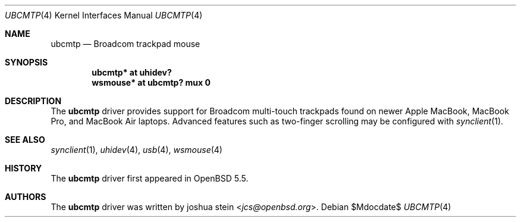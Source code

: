 .\" $OpenBSD: src/share/man/man4/ubcmtp.4,v 1.1 2014/01/22 14:31:40 jcs Exp $
.\"
.\" Copyright (c) 2014, joshua stein <jcs@openbsd.org>
.\" All rights reserved.
.\"
.\" Redistribution and use in source and binary forms, with or without
.\" modification, are permitted provided that the following conditions
.\" are met:
.\" 1. Redistributions of source code must retain the above copyright
.\"    notice, this list of conditions and the following disclaimer.
.\" 2. Redistributions in binary form must reproduce the above copyright
.\"    notice, this list of conditions and the following disclaimer in the
.\"    documentation and/or other materials provided with the distribution.
.\" 3. The name of the copyright holder may not be used to endorse or
.\"    promote products derived from this software without specific
.\"    prior written permission.
.\"
.\" THIS SOFTWARE IS PROVIDED BY THE COPYRIGHT HOLDER ``AS IS'' AND
.\" ANY EXPRESS OR IMPLIED WARRANTIES, INCLUDING, BUT NOT LIMITED TO, THE
.\" IMPLIED WARRANTIES OF MERCHANTABILITY AND FITNESS FOR A PARTICULAR PURPOSE
.\" ARE DISCLAIMED.  IN NO EVENT SHALL THE COPYRIGHT OWNER BE LIABLE
.\" FOR ANY DIRECT, INDIRECT, INCIDENTAL, SPECIAL, EXEMPLARY, OR CONSEQUENTIAL
.\" DAMAGES (INCLUDING, BUT NOT LIMITED TO, PROCUREMENT OF SUBSTITUTE GOODS
.\" OR SERVICES; LOSS OF USE, DATA, OR PROFITS; OR BUSINESS INTERRUPTION)
.\" HOWEVER CAUSED AND ON ANY THEORY OF LIABILITY, WHETHER IN CONTRACT, STRICT
.\" LIABILITY, OR TORT (INCLUDING NEGLIGENCE OR OTHERWISE) ARISING IN ANY WAY
.\" OUT OF THE USE OF THIS SOFTWARE, EVEN IF ADVISED OF THE POSSIBILITY OF
.\" SUCH DAMAGE.
.\"
.Dd $Mdocdate$
.Dt UBCMTP 4
.Os
.Sh NAME
.Nm ubcmtp
.Nd Broadcom trackpad mouse
.Sh SYNOPSIS
.Cd "ubcmtp*  at uhidev?"
.Cd "wsmouse* at ubcmtp? mux 0"
.Sh DESCRIPTION
The
.Nm
driver provides support for Broadcom multi-touch trackpads found on
newer Apple MacBook, MacBook Pro, and MacBook Air laptops.
Advanced features such as two-finger scrolling may be configured with
.Xr synclient 1 .
.Sh SEE ALSO
.Xr synclient 1 ,
.Xr uhidev 4 ,
.Xr usb 4 ,
.Xr wsmouse 4
.Sh HISTORY
The
.Nm
driver
first appeared in
.Ox 5.5 .
.Sh AUTHORS
.An -nosplit
The
.Nm
driver was written by
.An joshua stein Aq Mt jcs@openbsd.org .
